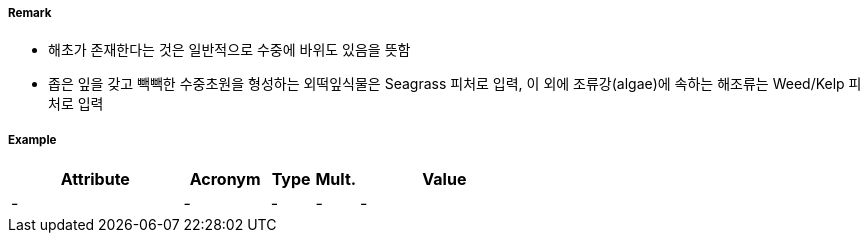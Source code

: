 // tag::Seagrass[]
===== Remark
- 해초가 존재한다는 것은 일반적으로 수중에 바위도 있음을 뜻함
- 좁은 잎을 갖고 빽빽한 수중초원을 형성하는 외떡잎식물은 Seagrass 피처로 입력, 이 외에 조류강(algae)에 속하는 해조류는 Weed/Kelp 피처로 입력

//image::../images/Seagrass/Seagrass_image-1.png[width=400]


===== Example
[cols="20,10,5,5,20", options="header"]
|===
|Attribute |Acronym |Type |Mult. |Value
|-|-|-|-|-
|===

// end::Seagrass[]
